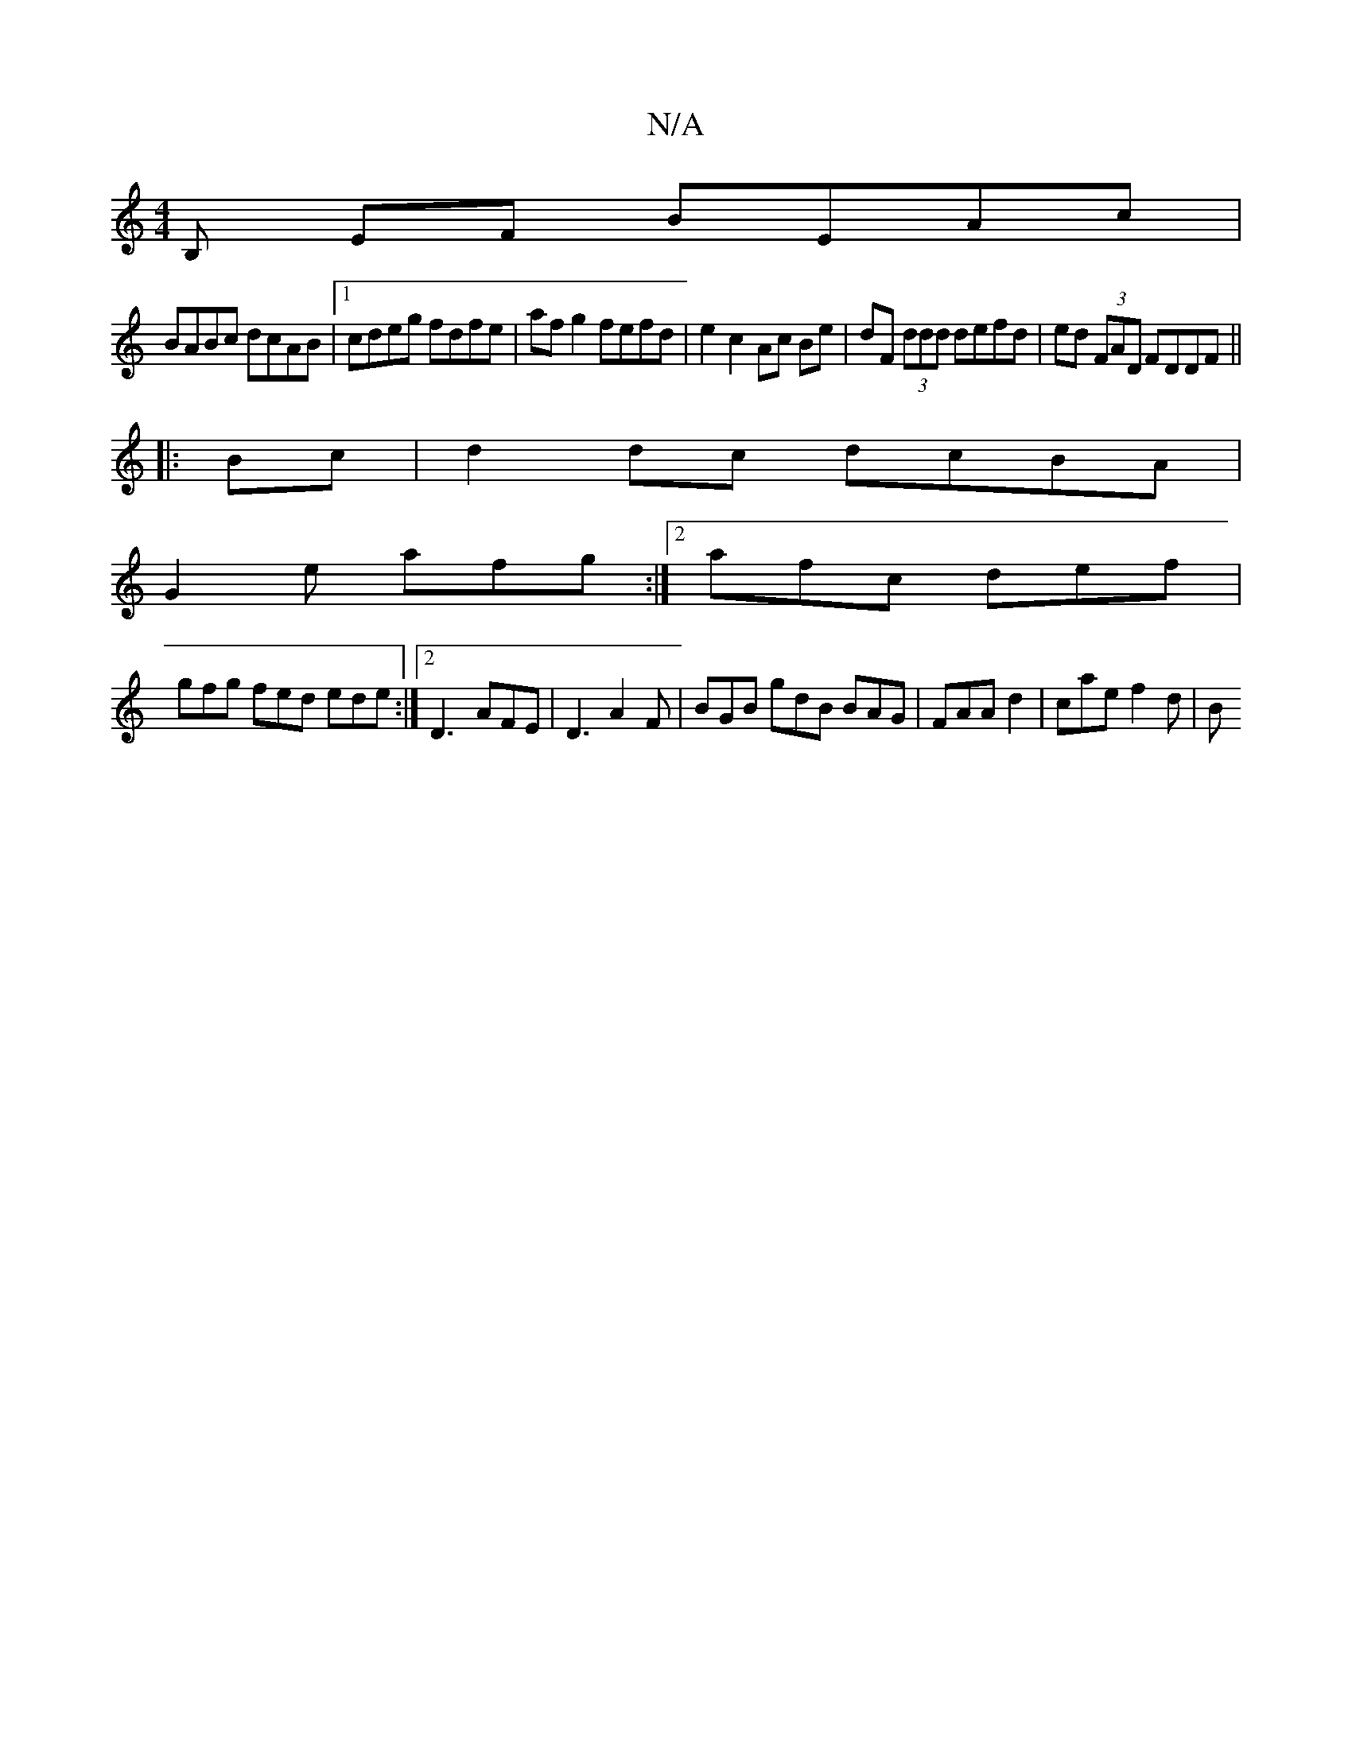 X:1
T:N/A
M:4/4
R:N/A
K:Cmajor
B, EF BEAc |
BABc dcAB |1 cdeg fdfe | af g2 fefd | e2c2Ac  Be | dF (3ddd defd|ed (3FAD FDDF||
|:Bc|d2 dc dcBA|
G2e afg:|2 afc def |
gfg fed ede :|2 D3- AFE |D3 A2F | BGB gdB BAG | FAA d2 | cae f2d | B